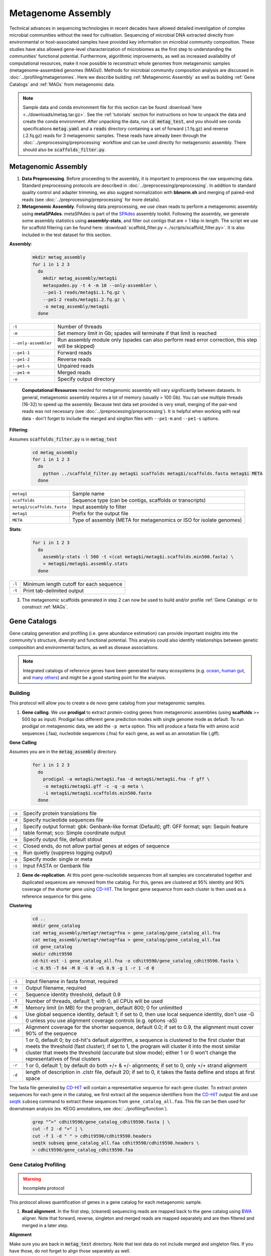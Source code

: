 ====================
Metagenome Assembly
====================

Technical advances in sequencing technologies in recent decades have allowed detailed investigation of complex microbial communities without the need for cultivation. Sequencing of microbial DNA extracted directly from environmental or host-associated samples have provided key information on microbial community composition. These studies have also allowed gene-level characterization of microbiomes as the first step to understanding the communities' functional potential. Furthermore, algorithmic improvements, as well as increased availability of computational resources, make it now possible to reconstruct whole genomes from metagenomic samples (metagenome-assembled genomes (MAGs)). Methods for microbial community composition analysis are discussed in :doc:`../profiling/metagenomes`. Here we describe building :ref:`Metagenomic Assembly` as well as building :ref:`Gene Catalogs` and :ref:`MAGs` from metagenomic data.


.. note::

    Sample data and conda environment file for this section can be found :download:`here <../downloads/metag.tar.gz>`. See the :ref:`tutorials` section for instructions on how to unpack the data and create the conda environment. After unpacking the data, run :code:`cd metag_test`, and you should see conda specifications :code:`metag.yaml` and a :code:`reads` directory containing a set of forward (.1.fq.gz) and reverse (.2.fq.gz) reads for 3 metagenomic samples. These reads have already been through the :doc:`../preprocessing/preprocessing` workflow and can be used directly for metagenomic assembly. There should also be :code:`scaffolds_filter.py`.


--------------------
Metagenomic Assembly
--------------------

.. mermaid::

   flowchart LR
        id1( Metagenomic<br/>Assembly) --> id2(data preprocessing)
        id2 --> id3(metagenomic assembly<br/>fa:fa-cog metaSPAdes)
        id3 --> id4(gene catalogs)
        id3 --> id5(MAGs)
        classDef tool fill:#96D2E7,stroke:#F8F7F7,stroke-width:1px;
        style id1 fill:#5A729A,stroke:#F8F7F7,stroke-width:1px,color:#fff
        style id2 fill:#F78A4A,stroke:#F8F7F7,stroke-width:1px
        class id3,id4,id5 tool


1. **Data Preprocessing**. Before proceeding to the assembly, it is important to preprocess the raw sequencing data. Standard preprocessing protocols are described in :doc:`../preprocessing/preprocessing`. In addition to standard quality control and adapter trimming, we also suggest normalization with **bbnorm.sh** and merging of paired-end reads (see :doc:`../preprocessing/preprocessing` for more details).

2. **Metagenomic Assembly**. Following data preprocessing, we use clean reads to perform a metagenomic assembly using **metaSPAdes**. metaSPAdes is part of the SPAdes_ assembly toolkit. Following the assembly, we generate some assembly statistics using **assembly-stats**, and filter out contigs that are < 1 kbp in length. The script we use for scaffold filtering can be found here: :download:`scaffold_filter.py <../scripts/scaffold_filter.py>`. It is also included in the test dataset for this section.


.. _SPAdes: https://github.com/ablab/spades

**Assembly**:

    .. code-block:: bash

        mkdir metag_assembly
        for i in 1 2 3
          do
            mkdir metag_assembly/metag$i
            metaspades.py -t 4 -m 10 --only-assembler \
            --pe1-1 reads/metag$i.1.fq.gz \
            --pe1-2 reads/metag$i.2.fq.gz \
            -o metag_assembly/metag$i
          done


=====================     ==========================================================================================
``-t``                    Number of threads
``-m``                    Set memory limit in Gb; spades will terminate if that limit is reached
``--only-assembler``      Run assembly module only (spades can also perform read error correction,
                          this step will be skipped)
``--pe1-1``               Forward reads
``--pe1-2``               Reverse reads
``--pe1-s``               Unpaired reads
``--pe1-m``               Merged reads
``-o``                    Specify output directory
=====================     ==========================================================================================

    **Computational Resources** needed for metagenomic assembly will vary significantly between datasets. In general, metagenomic assembly requires a lot of memory (usually > 100 Gb). You can use multiple threads (16-32) to speed up the assembly. Because test data set provided is very small, merging of the pair-end reads was not necessary (see :doc:`../preprocessing/preprocessing`). It is helpful when working with real data - don't forget to include the merged and singlton files with ``--pe1-m`` and ``--pe1-s`` options.


**Filtering**:

Assumes :code:`scaffolds_filter.py` is in :code:`metag_test`

  .. code-block:: bash

      cd metag_assembly
      for i in 1 2 3
        do
          python ../scaffold_filter.py metag$i scaffolds metag$i/scaffolds.fasta metag$i META
        done

===========================     ======================================================================================
``metag1``                      Sample name
``scaffolds``                   Sequence type (can be contigs, scaffolds or transcripts)
``metag1/scaffolds.fasta``      Input assembly to filter
``metag1``                      Prefix for the output file
``META``                        Type of assembly (META for metagenomics or ISO for isolate genomes)
===========================     ======================================================================================

**Stats**:

  .. code-block:: bash

      for i in 1 2 3
        do
          assembly-stats -l 500 -t <(cat metag$i/metag$i.scaffolds.min500.fasta) \
          > metag$i/metag$i.assembly.stats
        done


=======      ==============================================================
``-l``       Minimum length cutoff for each sequence
``-t``       Print tab-delimited output
=======      ==============================================================


3. The metagenomic scaffolds generated in step 2 can now be used to build and/or profile :ref:`Gene Catalogs` or to construct :ref:`MAGs`.

--------------
Gene Catalogs
--------------

Gene catalog generation and profiling (i.e. gene abundance estimation) can provide important insights into the community's structure, diversity and functional potential. This analysis could also identify relationships between genetic composition and environmental factors, as well as disease associations.

.. note:: Integrated catalogs of reference genes have been generated for many ecosystems (e.g. ocean_, `human gut`_, and `many others`_) and might be a good starting point for the analysis.

.. _ocean: https://doi.org/10.1016/j.cell.2019.10.014
.. _human gut: https://doi.org/10.1038/s41587-020-0603-3
.. _many others: https://doi.org/10.1038/s41586-021-04233-4


Building
^^^^^^^^

This protocol will allow you to create a de novo gene catalog from your metagenomic samples.

.. mermaid::

   flowchart LR
        id1( Building a<br/>Gene Catalog) ---> id2(gene calling<br/>fa:fa-cog prodigal)
        id2 ---> id3(gene dereplication<br/>fa:fa-cog CD-HIT)
        classDef tool fill:#96D2E7,stroke:#F8F7F7,stroke-width:1px;
        style id1 fill:#5A729A,stroke:#F8F7F7,stroke-width:1px,color:#fff
        class id2,id3 tool

1. **Gene calling**. We use **prodigal** to extract protein-coding genes from metagenomic assemblies (using **scaffolds** >= 500 bp as input). Prodigal has different gene prediction modes with single genome mode as default. To run prodigal on metagenomic data, we add the ``-p meta`` option. This will produce a fasta file with amino acid sequences (.faa), nucleotide sequences (.fna) for each gene, as well as an annotation file (.gff).

**Gene Calling**

Assumes you are in the :code:`metag_assembly` directory.

    .. code-block:: bash

        for i in 1 2 3
          do
            prodigal -a metag$i/metag$i.faa -d metag$i/metag$i.fna -f gff \
            -o metag$i/metag$i.gff -c -q -p meta \
            -i metag$i/metag$i.scaffolds.min500.fasta
          done

=========    =====================================================================================================
``-a``           Specify protein translations file
``-d``           Specify nucleotide sequences file
``-f``           Specify output format: gbk: Genbank-like format (Default); gff: GFF format; sqn: Sequin feature table format; sco: Simple coordinate output
``-o``           Specify output file, default stdout
``-c``           Closed ends, do not allow partial genes at edges of sequence
``-q``           Run quietly (suppress logging output)
``-p``           Specify mode: single or meta
``-i``           Input FASTA or Genbank file
=========    =====================================================================================================


2. **Gene de-replication**. At this point gene-nucleotide sequences from all samples are concatenated together and duplicated sequences are removed from the catalog. For this, genes are clustered at 95% identity and 90% coverage of the shorter gene using CD-HIT_. The longest gene sequence from each cluster is then used as a reference sequence for this gene.

.. _CD-HIT: https://github.com/weizhongli/cdhit/wiki

**Clustering**

    .. code-block:: bash

        cd ..
        mkdir gene_catalog
        cat metag_assembly/metag*/metag*fna > gene_catalog/gene_catalog_all.fna
        cat metag_assembly/metag*/metag*faa > gene_catalog/gene_catalog_all.faa
        cd gene_catalog
        mkdir cdhit9590
        cd-hit-est -i gene_catalog_all.fna -o cdhit9590/gene_catalog_cdhit9590.fasta \
        -c 0.95 -T 64 -M 0 -G 0 -aS 0.9 -g 1 -r 1 -d 0

=========    =====================================================================================================
``-i``           Input filename in fasta format, required
``-o``           Output filename, required
``-c``           Sequence identity threshold, default 0.9
``-T``           Number of threads, default 1; with 0, all CPUs will be used
``-M``           Memory limit (in MB) for the program, default 800; 0 for unlimitted
``-G``           Use global sequence identity, default 1; if set to 0, then use local sequence identity, don't use -G 0 unless you use alignment coverage controls (e.g. options -aS)
``-aS``          Alignment coverage for the shorter sequence, default 0.0; if set to 0.9, the alignment must cover 90% of the sequence
``-g``           1 or 0, default 0; by cd-hit's default algorithm, a sequence is clustered to the first cluster that meets the threshold (fast cluster); if set to 1, the program will cluster it into the most similar cluster that meets the threshold (accurate but slow mode); either 1 or 0 won't change the representatives of final clusters
``-r``           1 or 0, default 1; by default do both +/+ & +/- alignments; if set to 0, only +/+ strand alignment
``-d``           length of description in .clstr file, default 20; if set to 0, it takes the fasta defline and stops at first space
=========    =====================================================================================================

The fasta file generated by CD-HIT_ will contain a representative sequence for each gene cluster. To extract protein sequences for each gene in the catalog, we first extract all the sequence identifiers from the CD-HIT_ output file and use seqtk_ ``subseq`` command to extract these sequences from ``gene_catalog_all.faa``. This file can be then used for downstream analysis (ex. KEGG annotations, see :doc:`../profiling/function`).

.. _seqtk: https://github.com/lh3/seqtk

    .. code-block:: bash

        grep "^>" cdhit9590/gene_catalog_cdhit9590.fasta | \
        cut -f 2 -d ">" | \
        cut -f 1 -d " " > cdhit9590/cdhit9590.headers
        seqtk subseq gene_catalog_all.faa cdhit9590/cdhit9590.headers \
        > cdhit9590/gene_catalog_cdhit9590.faa


Gene Catalog Profiling
^^^^^^^^^^^^^^^^^^^^^^

.. warning::

    Incomplete protocol


.. mermaid::

   flowchart LR
        id1( Gene Catalog<br/>Profiling) --> id2(read alignment<br/>fa:fa-cog BWA)
        id2 --> id3(filtering<br/>the alignment files<br/>fa:fa-ban)
        id3 --> id4(counting<br/>gene abundance<br/>fa:fa-ban)
        classDef tool fill:#96D2E7,stroke:#F8F7F7,stroke-width:1px;
        style id1 fill:#5A729A,stroke:#F8F7F7,stroke-width:1px,color:#fff
        class id2,id3,id4 tool


This protocol allows quantification of genes in a gene catalog for each metagenomic sample.

1. **Read alignment**. In the first step, (cleaned) sequencing reads are mapped back to the gene catalog using BWA_ aligner. Note that forward, reverse, singleton and merged reads are mapped separately and are then filtered and merged in a later step.

.. _BWA: https://github.com/lh3/bwa

**Alignment**

Make sure you are back in :code:`metag_test` directory. Note that test data do not include merged and singleton files. If you have those, do not forget to align those separately as well.

.. code-block:: bash

    mkdir alignments
    bwa index gene_catalog/cdhit9590/gene_catalog_cdhit9590.fasta

    bwa mem -a -t 4 gene_catalog/cdhit9590/gene_catalog_cdhit9590.fasta reads/metag1.1.fq.gz \
    | samtools view -F 4 -bh - > alignments/metag1.r1.bam

    bwa mem -a -t 4 gene_catalog/cdhit9590/gene_catalog_cdhit9590.fasta reads/metag1.2.fq.gz \
    | samtools view -F 4 -bh - > alignments/metag1.r2.bam

**BWA**:

==============    =====================================================================================================
``-a``                 Output all found alignments for single-end or unpaired paired-end reads, these alignments will be flagged as secondary alignments
``-t``                 Number of threads
==============    =====================================================================================================

**samtools**:

===============    =====================================================================================================
``-F *FLAG*``      Do not output alignments with any bits set in *FLAG* present in the FLAG field. When *FLAG* is 4, do not output unmapped reads.
``-b``             Output in the BAM format
``-h``             Include the header in the output
===============    =====================================================================================================


2. **Filtering the alignment files**. To make sure that quantification of gene abundance relies only on high confidence alignments, the alignment files are first filtered to only include alignments with length > 45 nt and percent identity > 95%.

3. **Counting gene abundance**. This step counts the number of reads aligned to each gene for each of the samples.

.. important::

    We're currently working on a tool that can merge and filter alignment files, as well as quantify gene abundances. Stay tuned! In the meanwhile, please contact us to learn more.


.. note::

    Gene catologs and collections of MAGs are often used to infer abundance of microorganisms in metagenomic samples, however none are comprehensive and will miss some members (or the majority) of the microbial community. It is important to estimate what percentage of the microbial community is represented in a gene catalog or a collection of MAGs. This is evaluated using mapping rates: number of mapped reads (after alignment and filtering, as described in :ref:`Gene Catalog Profiling`) divided by total number of quality-control reads.


.. important::

    Per-cell normalization. Metagenomic profiles should be normalized to relative cell numbers in the sample.  This can be achieved by dividing the gene abundances by the median abundance of 10 universal `single-copy phylogenetic marker genes (MGs)`_.

.. _single-copy phylogenetic marker genes (MGs): https://doi.org/10.1038/nmeth.2693


-----
MAGs
-----

The Holy Grail of metagenomics is to be able to assemble individual microbial genomes from complex community samples. However, short-read assemblers fail to reconstruct complete genomes. For that reason, binning approaches have been developed to facilitate creation of Metagenome Assembled Genomes (MAGs).

MAG reconstruction algorithms have to decipher which of the scaffolds generated during  :ref:`Metagenomic Assembly` belong to the same organism (refered to as bin). While different binning approaches have been described, here we use MetaBAT2_ for MAG reconstruction. As shown in the figure below, MetaBAT2_ uses scaffolds' tetranucleotide frequencies and abundances to group scaffolds into bins.

.. _MetaBAT2: https://www.ncbi.nlm.nih.gov/pmc/articles/PMC6662567/


.. image:: /images/Metagenomic_Binning.png


In this (very) simplified example, the blue scaffolds show similar tetranucleotide frequencies and similar abundances (across multiple samples), and consequently end up binned together, and separately from the red scaffolds.

MAG Building
^^^^^^^^^^^^

.. mermaid::

   flowchart LR
        id1(MAGs) --> id2(all-to-all <br/>alignment<br/>fa:fa-cog BWA)
        id2 --> id3(within- and<br/>between-sample<br/>abundance correlation<br/>for each scaffold<br/>fa:fa-cog MetaBAT2 )
        id3 --> id4(metagenomic<br/>binning<br/>fa:fa-cog MetaBAT2)
        id4 --> id5(quality control<br/>fa:fa-cog CheckM)
        classDef tool fill:#96D2E7,stroke:#F8F7F7,stroke-width:1px;
        style id1 fill:#5A729A,stroke:#F8F7F7,stroke-width:1px,color:#fff
        class id2,id3,id4,id5 tool


This workflow starts with size-filtered metaSPAdes assembled scaffolds (resulted from :ref:`Metagenomic Assembly`). Note that for MAG building we are using >= 1000 bp **scaffolds**.

1. **All-to-all lignment**. In this step, quality controlled reads for each of the metagenomic samples are mapped to each of the metagenomic assemblies using BWA_. Here we use ``-a`` to allow mapping to secondary sites. Note that merged, singleton, forward and reverse reads are all aligned separately, and are later merged into a single :code:`bam` file.

.. important::

    For MAG construction, the generated alignment files are filtered to only include alignments that are at least 45 nucleotides long, with an identity of >= 95 and covering 80% of the read sequence. The alignment filtering was done with a tool we are building in the lab and is not included in the example command below. Please contact us to learn more.

**Create BWA index for each assembly**:

Make sure you are in the :code:`metag_test` directory and have run metagenomic assembly steps described above.

.. code-block:: bash

    for i in 1 2 3
      do
        bwa index metag_assembly/metag$i/metag$i.scaffolds.min1000.fasta
      done


**Mapping every sample to every assembly**:

    .. code-block:: bash

        mkdir -p alignments
        for i in 1 2 3
          do
            for j in 1 2 3
              do
                bwa mem -a -t 16 metag_assembly/metag$i/metag$i.scaffolds.min1000.fasta reads/metag$j.1.fq.gz \
                | samtools view -F 4 -bh - | samtools sort -O bam -@ 4 -m 4G > alignments/metag"$j"_to_metag"$i".1.bam
                bwa mem -a -t 16 metag_assembly/metag$i/metag$i.scaffolds.min1000.fasta reads/metag$j.2.fq.gz \
                | samtools view -F 4 -bh - |samtools sort -O bam -@ 4 -m 4G > alignments/metag"$j"_to_metag"$i".2.bam
                samtools merge alignments/metag"$j"_to_metag"$i".bam \
                alignments/metag"$j"_to_metag"$i".1.bam alignments/metag"$j"_to_metag"$i".2.bam
              done
          done

**BWA**:

==============    =====================================================================================================
``-a``                 Output all found alignments for single-end or unpaired paired-end reads, these alignments will be flagged as secondary alignments
``-t``                 Number of threads
==============    =====================================================================================================

**samtools**:

===============    =====================================================================================================
``-F *FLAG*``      Do not output alignments with any bits set in *FLAG* present in the FLAG field. When *FLAG* is 4, do not output unmapped reads.
``-b``             Output in the BAM format
``-h``             Include the header in the output
===============    =====================================================================================================

.. important::

    **Computational Resources**: Depending on the size of the dataset, this step would require significant computational resources.


2. **Within- and between-sample abundance correlation for each contig**. MetaBAT2_ provides `jgi_summarize_bam_contig_depth` script that allows quantification of within- and between-sample abundances for each scaffold. Here we generate an abundance (depth) file for each metagenomic assembly by providing the alignment files generated using this assembly. This depth file will be used by MetaBAT2_ in the next step for scaffold binning.

**Depth calculation**:

    .. code-block:: bash

        for i in 1 2 3
          do
            jgi_summarize_bam_contig_depths --outputDepth alignments/metag$i.depth \
            alignments/metag*_to_metag"$i".bam
          done


.. note::

    Binning with MetaBAT2_ can also be accomplished without between-sample abundance correlation, however this step significantly improves the quality of reconstructed MAGs, and, in our opinion, is worth the computational burden of all-to-all alignment.


3. **Metagenomic Binning**. Finally, we run MetaBAT2_ to bin the metagenomic assemblies using depth files generated in the previous step.

    .. code-block:: bash

        mkdir mags
        for i in 1 2 3
          do
            metabat2 -i metag_assembly/metag$i/metag$i.scaffolds.min1000.fasta -a alignments/metag$i.depth \
            -o mags/metag$i --minContig 2000 \
            --maxEdges 500 -x 1 --minClsSize 200000 --saveCls -v
          done


4. **Quality Control**. After MAG reconstruction, it is important to estimate how well the binning perform. CheckM_ places each bin on a reference phylogenetic tree and evaluates genome quality by looking at a set of clade-specific marker genes. CheckM_ outputs completeness (estimation of fraction of genome present), contamination (percetange of foreign scaffolds), and strain heterogeneity (high strain heterogeneity would suggest that contamination is due to presence of closely related strains in your sample).

.. warning::

    Linux only!

.. _CheckM: https://ecogenomics.github.io/CheckM/

    .. code-block:: bash

        checkm lineage_wf mags mags -x fa \
        -f mags/checkm_summary.txt --tab_table


MAG building: low abundance metagenome/pooled assembly
^^^^^^^^^^^^^^^^^^^^^^^^^^^^^^^^^^^^^^^^^^^^^^^^^^^^^^

.. warning::

    Under construction